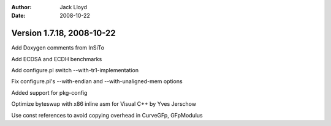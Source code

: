 
:Author: Jack Lloyd
:Date: 2008-10-22

Version 1.7.18, 2008-10-22
----------------------------------------

Add Doxygen comments from InSiTo

Add ECDSA and ECDH benchmarks

Add configure.pl switch --with-tr1-implementation

Fix configure.pl's --with-endian and --with-unaligned-mem options

Added support for pkg-config

Optimize byteswap with x86 inline asm for Visual C++ by Yves Jerschow

Use const references to avoid copying overhead in CurveGFp, GFpModulus
